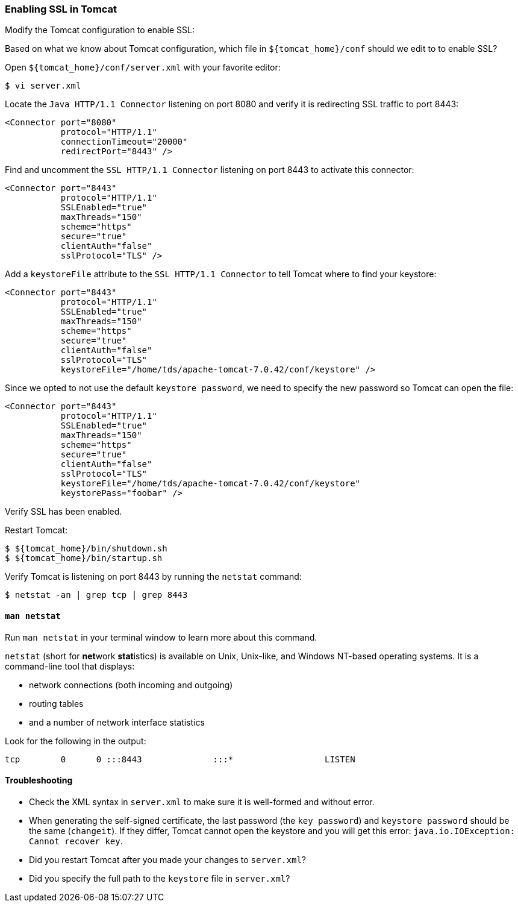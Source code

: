 :source-highlighter: coderay
[[threddsDocs]]


=== Enabling SSL in Tomcat

Modify the Tomcat configuration to enable SSL:

Based on what we know about Tomcat configuration, which file in
`${tomcat_home}/conf` should we edit to to enable SSL?

Open `${tomcat_home}/conf/server.xml` with your favorite editor:

---------------
$ vi server.xml
---------------

Locate the `Java HTTP/1.1 Connector` listening on port 8080 and verify
it is redirecting SSL traffic to port 8443:

------------------------------------
<Connector port="8080" 
           protocol="HTTP/1.1"
           connectionTimeout="20000"
           redirectPort="8443" />
------------------------------------

Find and uncomment the `SSL HTTP/1.1 Connector` listening on port 8443
to activate this connector:

-------------------------------
<Connector port="8443" 
           protocol="HTTP/1.1" 
           SSLEnabled="true"
           maxThreads="150" 
           scheme="https" 
           secure="true"
           clientAuth="false" 
           sslProtocol="TLS" />
-------------------------------

Add a `keystoreFile` attribute to the `SSL HTTP/1.1 Connector` to tell
Tomcat where to find your keystore:

-------------------------------------------------------------------------
<Connector port="8443" 
           protocol="HTTP/1.1" 
           SSLEnabled="true"
           maxThreads="150" 
           scheme="https" 
           secure="true"
           clientAuth="false" 
           sslProtocol="TLS" 
           keystoreFile="/home/tds/apache-tomcat-7.0.42/conf/keystore" />
-------------------------------------------------------------------------

Since we opted to not use the default `keystore password`, we need to
specify the new password so Tomcat can open the file:

----------------------------------------------------------------------
<Connector port="8443" 
           protocol="HTTP/1.1" 
           SSLEnabled="true"
           maxThreads="150" 
           scheme="https" 
           secure="true"
           clientAuth="false" 
           sslProtocol="TLS" 
           keystoreFile="/home/tds/apache-tomcat-7.0.42/conf/keystore"
           keystorePass="foobar" />
----------------------------------------------------------------------

Verify SSL has been enabled.

Restart Tomcat:

--------------------------------
$ ${tomcat_home}/bin/shutdown.sh
$ ${tomcat_home}/bin/startup.sh
--------------------------------

Verify Tomcat is listening on port 8443 by running the `netstat`
command:

------------------------------------
$ netstat -an | grep tcp | grep 8443
------------------------------------

==== `man netstat`

Run `man netstat` in your terminal window to learn more about this
command.

`netstat` (short for **net**work **stat**istics) is available on Unix,
Unix-like, and Windows NT-based operating systems. It is a command-line
tool that displays:

* network connections (both incoming and outgoing)
* routing tables
* and a number of network interface statistics

Look for the following in the output:

---------------------------------------------------------------------
tcp        0      0 :::8443              :::*                  LISTEN
---------------------------------------------------------------------

==== Troubleshooting

* Check the XML syntax in `server.xml` to make sure it is well-formed
and without error.
* When generating the self-signed certificate, the last password (the
`key password`) and `keystore password` should be the same (`changeit`).
If they differ, Tomcat cannot open the keystore and you will get this
error: `java.io.IOException: Cannot recover key`.
* Did you restart Tomcat after you made your changes to `server.xml`?
* Did you specify the full path to the `keystore` file in `server.xml`?
